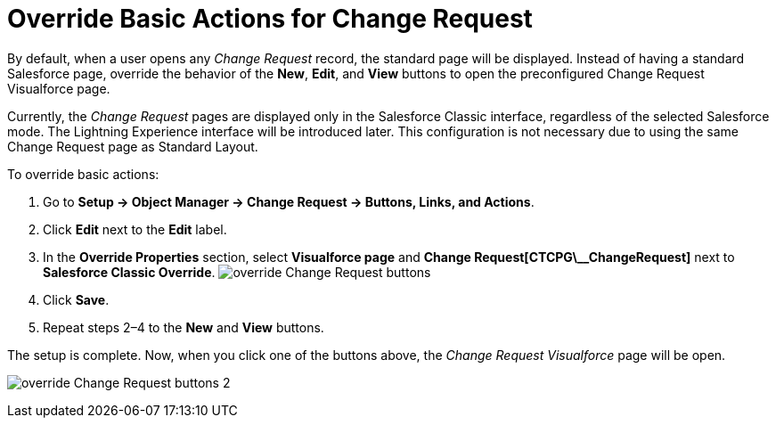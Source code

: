= Override Basic Actions for Change Request

By default, when a user opens any _Change Request_ record, the standard
page will be displayed. Instead of having a standard Salesforce page,
override the behavior of the *New*, *Edit*, and *View* buttons to open
the preconfigured Change Request Visualforce page.

Currently, the _Change Request_ pages are displayed only in the
Salesforce Classic interface, regardless of the selected Salesforce
mode. The Lightning Experience interface will be introduced later.
This configuration is not necessary due to using the same Change Request
page as Standard Layout.



To override basic actions:

. Go to *Setup → Object Manager → Change Request → Buttons, Links, and
Actions*.
. Click *Edit* next to the *Edit* label.
. In the *Override Properties* section, select *Visualforce page* and
*Change Request[CTCPG\__ChangeRequest]* next to *Salesforce
Classic Override*.
image:override-Change-Request-buttons.png[]
. Click *Save*.
. Repeat steps 2–4 to the *New* and *View* buttons.

The setup is complete. Now, when you click one of the buttons above, the
_Change Request Visualforce_ page will be open.

image:override-Change-Request-buttons-2.png[]


